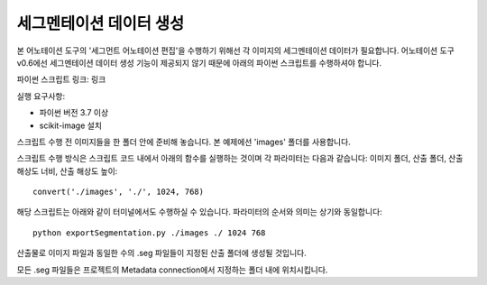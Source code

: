 .. _segmentationDataGeneration:

세그멘테이션 데이터 생성
==============================

본 어노테이션 도구의 '세그먼트 어노테이션 편집'을 수행하기 위해선 각 이미지의 세그멘테이션 데이터가 필요합니다.
어노테이션 도구 v0.6에선 세그멘테이션 데이터 생성 기능이 제공되지 않기 때문에 아래의 파이썬 스크립트를 수행하셔야 합니다.

파이썬 스크립트 링크:
링크

실행 요구사항:

* 파이썬 버전 3.7 이상
* scikit-image 설치

스크립트 수행 전 이미지들을 한 폴더 안에 준비해 놓습니다. 본 예제에선 'images' 폴더를 사용합니다.

스크립트 수행 방식은 스크립트 코드 내에서 아래의 함수를 실행하는 것이며 각 파라미터는 다음과 같습니다: 이미지 폴더, 산출 폴더, 산출 해상도 너비, 산출 해상도 높이::

    convert('./images', './', 1024, 768)

해당 스크립트는 아래와 같이 터미널에서도 수행하실 수 있습니다. 파라미터의 순서와 의미는 상기와 동일합니다::

    python exportSegmentation.py ./images ./ 1024 768

산출물로 이미지 파일과 동일한 수의 .seg 파일들이 지정된 산출 폴더에 생성될 것입니다.

모든 .seg 파일들은 프로젝트의 Metadata connection에서 지정하는 폴더 내에 위치시킵니다.
